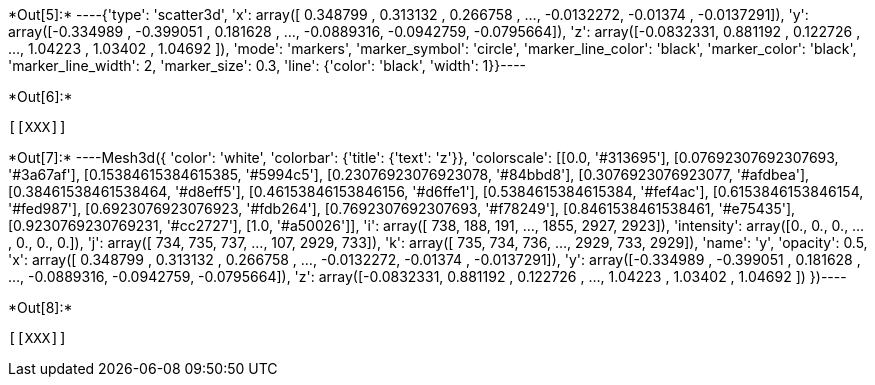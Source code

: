 +*Out[5]:*+
----{'type': 'scatter3d',
 'x': array([ 0.348799 ,  0.313132 ,  0.266758 , ..., -0.0132272, -0.01374  ,
        -0.0137291]),
 'y': array([-0.334989 , -0.399051 ,  0.181628 , ..., -0.0889316, -0.0942759,
        -0.0795664]),
 'z': array([-0.0832331,  0.881192 ,  0.122726 , ...,  1.04223  ,  1.03402  ,
         1.04692  ]),
 'mode': 'markers',
 'marker_symbol': 'circle',
 'marker_line_color': 'black',
 'marker_color': 'black',
 'marker_line_width': 2,
 'marker_size': 0.3,
 'line': {'color': 'black', 'width': 1}}----


+*Out[6]:*+
----


[[XXX]]
----


+*Out[7]:*+
----Mesh3d({
    'color': 'white',
    'colorbar': {'title': {'text': 'z'}},
    'colorscale': [[0.0, '#313695'], [0.07692307692307693, '#3a67af'],
                   [0.15384615384615385, '#5994c5'], [0.23076923076923078,
                   '#84bbd8'], [0.3076923076923077, '#afdbea'],
                   [0.38461538461538464, '#d8eff5'], [0.46153846153846156,
                   '#d6ffe1'], [0.5384615384615384, '#fef4ac'],
                   [0.6153846153846154, '#fed987'], [0.6923076923076923,
                   '#fdb264'], [0.7692307692307693, '#f78249'],
                   [0.8461538461538461, '#e75435'], [0.9230769230769231,
                   '#cc2727'], [1.0, '#a50026']],
    'i': array([ 738,  188,  191, ..., 1855, 2927, 2923]),
    'intensity': array([0., 0., 0., ..., 0., 0., 0.]),
    'j': array([ 734,  735,  737, ...,  107, 2929,  733]),
    'k': array([ 735,  734,  736, ..., 2929,  733, 2929]),
    'name': 'y',
    'opacity': 0.5,
    'x': array([ 0.348799 ,  0.313132 ,  0.266758 , ..., -0.0132272, -0.01374  ,
                -0.0137291]),
    'y': array([-0.334989 , -0.399051 ,  0.181628 , ..., -0.0889316, -0.0942759,
                -0.0795664]),
    'z': array([-0.0832331,  0.881192 ,  0.122726 , ...,  1.04223  ,  1.03402  ,
                 1.04692  ])
})----


+*Out[8]:*+
----
[[XXX]]
----
